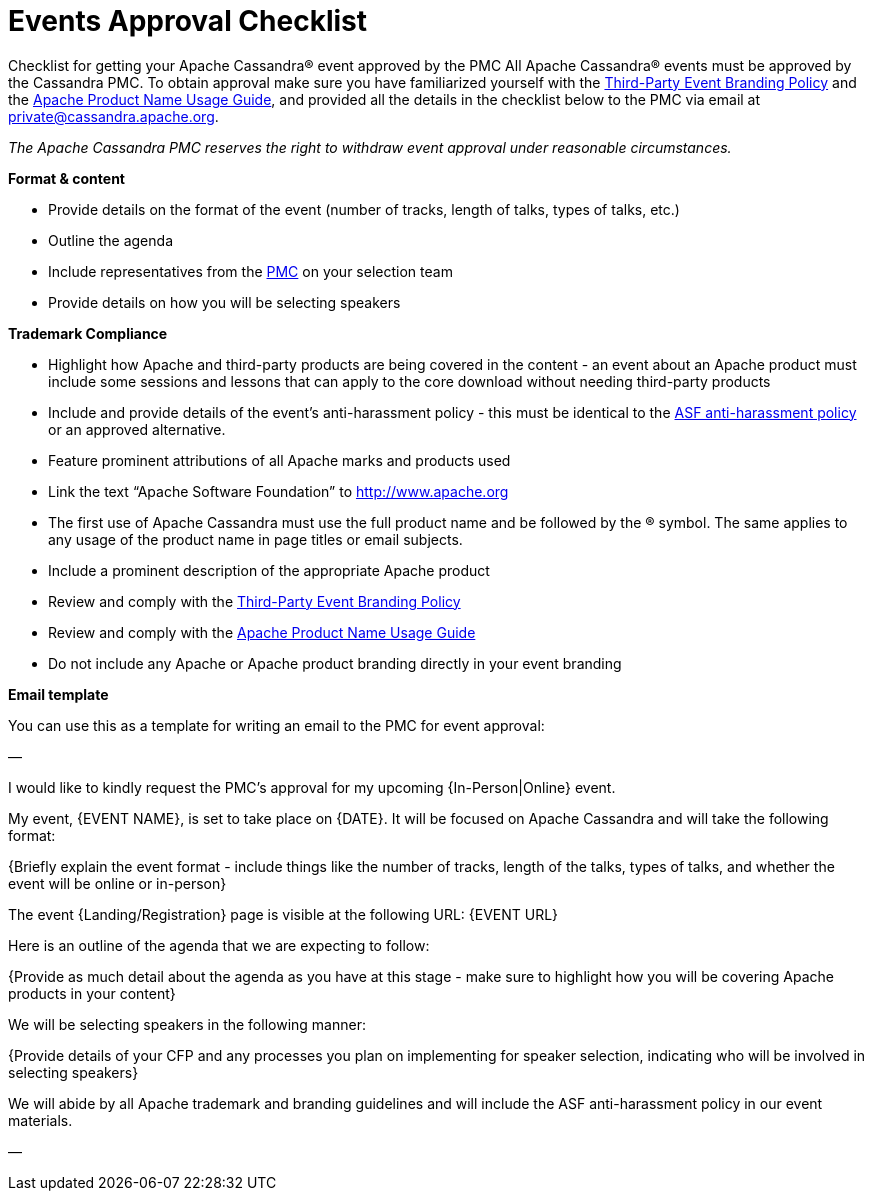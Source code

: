 = Events Approval Checklist
:page-layout: basic
:page-role: events-approval-checklist
:description: Your resource for getting your event approved by the community.

Checklist for getting your Apache Cassandra® event approved by the PMC
All Apache Cassandra® events must be approved by the Cassandra PMC. To obtain approval make sure you have familiarized yourself with the https://apache.org/foundation/marks/events.html[Third-Party Event Branding Policy^] and the https://apache.org/foundation/marks/guide[Apache Product Name Usage Guide^], and provided all the details in the checklist below to the PMC via email at mailto:private@cassandra.apache.org[private@cassandra.apache.org^].

_The Apache Cassandra PMC reserves the right to withdraw event approval under reasonable circumstances._

**Format & content**

* Provide details on the format of the event (number of tracks, length of talks, types of talks, etc.)
* Outline the agenda
* Include representatives from the https://cassandra.apache.org/_/community.html#meet-the-community[PMC] on your selection team
* Provide details on how you will be selecting speakers

**Trademark Compliance**

* Highlight how Apache and third-party products are being covered in the content - an event about an Apache product must include some sessions and lessons that can apply to the core download without needing third-party products
* Include and provide details of the event's anti-harassment policy - this must be identical to the https://apache.org/foundation/policies/anti-harassment.html[ASF anti-harassment policy^] or an approved alternative.
* Feature prominent attributions of all Apache marks and products used
* Link the text “Apache Software Foundation” to http://www.apache.org
* The first use of Apache Cassandra must use the full product name and be followed by the ® symbol. The same applies to any usage of the product name in page titles or email subjects.
* Include a prominent description of the appropriate Apache product
* Review and comply with the https://apache.org/foundation/marks/events.html[Third-Party Event Branding Policy^]
* Review and comply with the https://apache.org/foundation/marks/guide[Apache Product Name Usage Guide^]
* Do not include any Apache or Apache product branding directly in your event branding

**Email template**

You can use this as a template for writing an email to the PMC for event approval:

—

I would like to kindly request the PMC's approval for my upcoming {In-Person|Online} event.

My event, {EVENT NAME}, is set to take place on {DATE}. It will be focused on Apache Cassandra and will take the following format:

{Briefly explain the event format - include things like the number of tracks, length of the talks, types of talks, and whether the event will be online or in-person}

The event {Landing/Registration} page is visible at the following URL: {EVENT URL}

Here is an outline of the agenda that we are expecting to follow:

{Provide as much detail about the agenda as you have at this stage - make sure to highlight how you will be covering Apache products in your content}

We will be selecting speakers in the following manner:

{Provide details of your CFP and any processes you plan on implementing for speaker selection, indicating who will be involved in selecting speakers}

We will abide by all Apache trademark and branding guidelines and will include the ASF anti-harassment policy in our event materials.

—